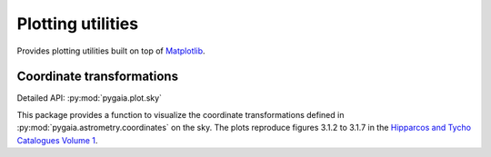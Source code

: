 Plotting utilities
==================

Provides plotting utilities built on top of `Matplotlib <https://matplotlib.org/>`_.

Coordinate transformations
--------------------------

Detailed API: :py:mod:`pygaia.plot.sky`

This package provides a function to visualize the coordinate transformations defined in :py:mod:`pygaia.astrometry.coordinates` on the sky. The plots reproduce figures 3.1.2 to 3.1.7 in the `Hipparcos and Tycho Catalogues Volume 1 <https://www.cosmos.esa.int/documents/532822/552851/vol1_all.pdf/99adf6e3-6893-4824-8fc2-8d3c9cbba2b5>`_.